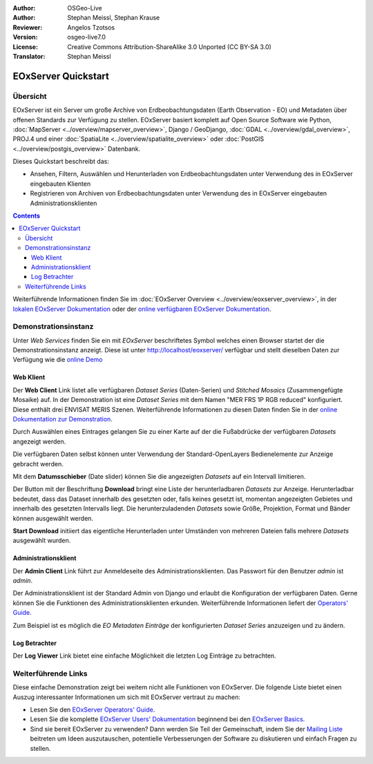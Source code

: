 :Author: OSGeo-Live 
:Author: Stephan Meissl, Stephan Krause
:Reviewer: Angelos Tzotsos
:Version: osgeo-live7.0
:License: Creative Commons Attribution-ShareAlike 3.0 Unported (CC BY-SA 3.0)
:Translator: Stephan Meissl

.. image:: ../../images/project_logos/logo-eoxserver-2.png
  :scale: 65 %
  :alt: project logo
  :align: right
  :target: http://eoxserver.org/

================================================================================
 EOxServer Quickstart
================================================================================

Übersicht
---------

EOxServer ist ein Server um große Archive von Erdbeobachtungsdaten (Earth 
Observation - EO) und Metadaten über offenen Standards zur Verfügung zu 
stellen. EOxServer basiert komplett auf Open Source Software wie Python, 
:doc:`MapServer <../overview/mapserver_overview>`, Django / GeoDjango, 
:doc:`GDAL <../overview/gdal_overview>`, PROJ.4 und einer :doc:`SpatiaLite 
<../overview/spatialite_overview>` oder :doc:`PostGIS 
<../overview/postgis_overview>` Datenbank.

Dieses Quickstart beschreibt das:

* Ansehen, Filtern, Auswählen und Herunterladen von Erdbeobachtungsdaten unter 
  Verwendung des in EOxServer eingebauten Klienten
* Registrieren von Archiven von Erdbeobachtungsdaten unter Verwendung des in 
  EOxServer eingebauten Administrationsklienten

.. contents:: Contents

Weiterführende Informationen finden Sie im :doc:`EOxServer Overview 
<../overview/eoxserver_overview>`, in der `lokalen EOxServer Dokumentation 
<../../eoxserver-docs/EOxServer_documentation.pdf>`_ oder der `online 
verfügbaren EOxServer Dokumentation <http://eoxserver.org/doc/>`_.

.. image:: ../../images/screenshots/1024x768/eoxserver_documentation.png
  :scale: 50 %
  :alt: EOxServer Dokumentation

Demonstrationsinstanz
---------------------

.. Commented since Tomcat isn't started automatically anymore (#1032).
    Für den Fall, dass Sie OSGeoLive mit 1GB RAM oder weniger laufen lassen, ist es ratsam den default Tomcat Service vor dem Aufruf von EOxServer zu stoppen.
    :: 

      sudo service tomcat6 stop

Unter `Web Services` finden Sie ein mit `EOxServer` beschriftetes Symbol 
welches einen Browser startet der die Demonstrationsinstanz anzeigt. Diese 
ist unter http://localhost/eoxserver/ verfügbar und stellt dieselben Daten 
zur Verfügung wie die `online Demo <https://eoxserver.org/demo_stable/>`_

.. image:: ../../images/screenshots/1024x768/eoxserver_start.png
  :scale: 50 %
  :alt: Start der EOxServer Demonstration

Web Klient
~~~~~~~~~~

Der **Web Client** Link listet alle verfügbaren `Dataset Series` 
(Daten-Serien) und `Stitched Mosaics` (Zusammengefügte Mosaike) auf. In der 
Demonstration ist eine `Dataset Series` mit dem Namen "MER FRS 1P RGB 
reduced" konfiguriert. Diese enthält drei ENVISAT MERIS Szenen. 
Weiterführende Informationen zu diesen Daten finden Sie in der  `online 
Dokumentation zur Demonstration 
<http://eoxserver.org/doc/en/users/demonstration.html>`_.

.. image:: ../../images/screenshots/1024x768/eoxserver_webclient1.png
  :scale: 50 %
  :alt: EOxServer Demonstration des eingebauten Klienten Dataset Series Auswahl

Durch Auswählen eines Eintrages gelangen Sie zu einer Karte auf der die 
Fußabdrücke der verfügbaren `Datasets` angezeigt werden.

.. image:: ../../images/screenshots/1024x768/eoxserver_webclient2.png
  :scale: 50 %
  :alt: EOxServer Demonstration des eingebauten Klienten Fußabdrücke

Die verfügbaren Daten selbst können unter Verwendung der Standard-OpenLayers 
Bedienelemente zur Anzeige gebracht werden.

.. image:: ../../images/screenshots/1024x768/eoxserver_screenshot.png
  :scale: 50 %
  :alt: EOxServer Demonstration des eingebauten Klienten Fußabdrücke und Daten

Mit dem **Datumsschieber** (Date slider) können Sie die angezeigten 
`Datasets` auf ein Intervall limitieren.

.. image:: ../../images/screenshots/1024x768/eoxserver_webclient3.png
  :scale: 50 %
  :alt: EOxServer Demonstration des eingebauten Klienten Datumsänderung

Der Button mit der Beschriftung **Download** bringt eine Liste der 
herunterladbaren `Datasets` zur Anzeige. Herunterladbar bedeutet, dass das 
Dataset innerhalb des gesetzten oder, falls keines gesetzt ist, momentan 
angezeigten Gebietes und innerhalb des gesetzten Intervalls liegt. Die 
herunterzuladenden `Datasets` sowie Größe, Projektion, Format und Bänder 
können ausgewählt werden.

.. image:: ../../images/screenshots/1024x768/eoxserver_webclient4.png
  :scale: 50 %
  :alt: EOxServer Demonstration des eingebauten Klienten Auswahl Herunterladen

**Start Download** initiiert das eigentliche Herunterladen unter Umständen 
von mehreren Dateien falls mehrere `Datasets` ausgewählt wurden.

.. image:: ../../images/screenshots/1024x768/eoxserver_webclient5.png
  :scale: 50 %
  :alt: EOxServer Demonstration des eingebauten Klienten Herunterladen

Administrationsklient
~~~~~~~~~~~~~~~~~~~~~

Der **Admin Client** Link führt zur Anmeldeseite des 
Administrationsklienten. Das Passwort für den Benutzer `admin` ist `admin`.

.. image:: ../../images/screenshots/1024x768/eoxserver_adminclient1.png
  :scale: 50 %
  :alt: EOxServer Demonstration des Administrationsklienten Anmeldeseite

Der Administrationsklient ist der Standard Admin von Django und erlaubt die 
Konfiguration der verfügbaren Daten. Gerne können Sie die Funktionen des 
Administrationsklienten erkunden. Weiterführende Informationen liefert der 
`Operators' Guide <http://eoxserver.org/doc/en/users/operators.html>`_.

.. image:: ../../images/screenshots/1024x768/eoxserver_adminclient2.png
  :scale: 50 %
  :alt: EOxServer Demonstration des Administrationsklienten Beginn

Zum Beispiel ist es möglich die `EO Metadaten Einträge` der konfigurierten `Dataset 
Series` anzuzeigen und zu ändern.

.. image:: ../../images/screenshots/1024x768/eoxserver_adminclient3.png
  :scale: 50 %
  :alt: EOxServer Demonstration des Administrationsklienten EO Metadaten

Log Betrachter
~~~~~~~~~~~~~~

Der **Log Viewer** Link bietet eine einfache Möglichkeit die letzten Log 
Einträge zu betrachten.

.. image:: ../../images/screenshots/1024x768/eoxserver_logviewer.png
  :scale: 50 %
  :alt: EOxServer Demonstration Log Betrachter

Weiterführende Links
--------------------

Diese einfache Demonstration zeigt bei weitem nicht alle Funktionen von 
EOxServer. Die folgende Liste bietet einen Auszug interessanter 
Informationen um sich mit EOxServer vertraut zu machen:

* Lesen Sie den `EOxServer Operators' Guide 
  <http://eoxserver.org/doc/en/users/operators.html>`_.
* Lesen Sie die komplette `EOxServer Users' Dokumentation 
  <http://eoxserver.org/doc/en/users/index.html>`_ beginnend bei den `EOxServer 
  Basics <http://eoxserver.org/doc/en/users/basics.html>`_.
* Sind sie bereit EOxServer zu verwenden? Dann werden Sie Teil der 
  Gemeinschaft, indem Sie der `Mailing Liste 
  <http://eoxserver.org/doc/en/users/mailing_lists.html>`_ beitreten um Ideen 
  auszutauschen, potentielle Verbesserungen der Software zu diskutieren und 
  einfach Fragen zu stellen.
